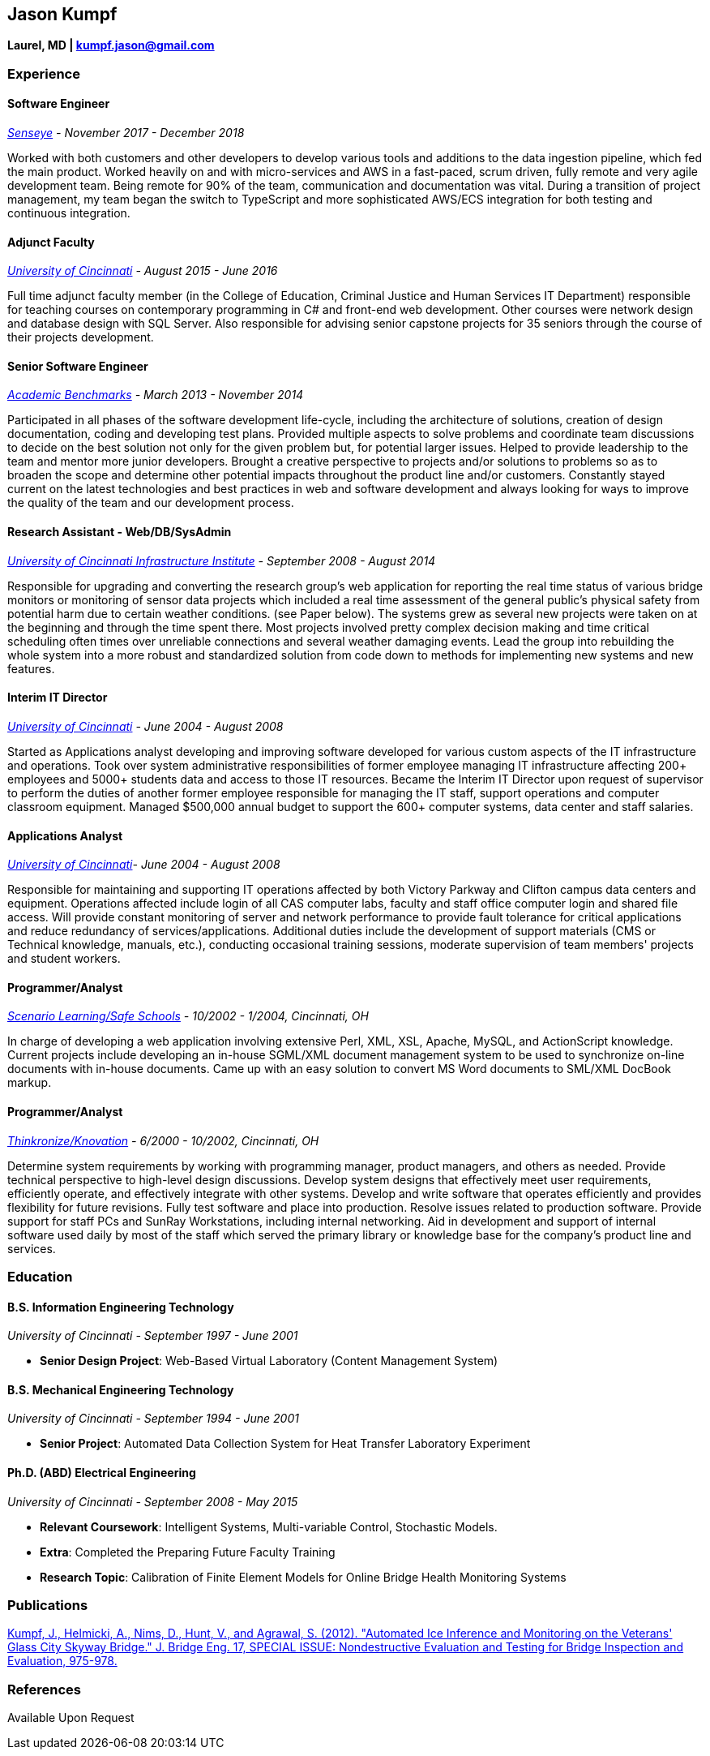 [[jason-kumpf]]
Jason Kumpf
-----------

*Laurel, MD | kumpf.jason@gmail.com*

[[experience]]
Experience
~~~~~~~~~~

[[software-engineer]]
Software Engineer
^^^^^^^^^^^^^^^^^

_https://senseye.io[Senseye] - November 2017 - December 2018_

Worked with both customers and other developers to develop various tools
and additions to the data ingestion pipeline, which fed the main
product. Worked heavily on and with micro-services and AWS in a
fast-paced, scrum driven, fully remote and very agile development team.
Being remote for 90% of the team, communication and documentation was
vital. During a transition of project management, my team began the
switch to TypeScript and more sophisticated AWS/ECS integration for both
testing and continuous integration.

[[adjunct-faculty]]
Adjunct Faculty
^^^^^^^^^^^^^^^

_http://www.uc.edu[University of Cincinnati] - August 2015 - June 2016_

Full time adjunct faculty member (in the College of Education, Criminal
Justice and Human Services IT Department) responsible for teaching
courses on contemporary programming in C# and front-end web development.
Other courses were network design and database design with SQL Server.
Also responsible for advising senior capstone projects for 35 seniors
through the course of their projects development.

[[senior-software-engineer]]
Senior Software Engineer
^^^^^^^^^^^^^^^^^^^^^^^^

_https://www.linkedin.com/company/academic-benchmarks/about/[Academic
Benchmarks] - March 2013 - November 2014_

Participated in all phases of the software development life-cycle,
including the architecture of solutions, creation of design
documentation, coding and developing test plans. Provided multiple
aspects to solve problems and coordinate team discussions to decide on
the best solution not only for the given problem but, for potential
larger issues. Helped to provide leadership to the team and mentor more
junior developers. Brought a creative perspective to projects and/or
solutions to problems so as to broaden the scope and determine other
potential impacts throughout the product line and/or customers.
Constantly stayed current on the latest technologies and best practices
in web and software development and always looking for ways to improve
the quality of the team and our development process.

[[research-assistant---webdbsysadmin]]
Research Assistant - Web/DB/SysAdmin
^^^^^^^^^^^^^^^^^^^^^^^^^^^^^^^^^^^^

_http://ucii.ceas.uc.edu/[University of Cincinnati Infrastructure
Institute] - September 2008 - August 2014_

Responsible for upgrading and converting the research group's web
application for reporting the real time status of various bridge
monitors or monitoring of sensor data projects which included a real
time assessment of the general public's physical safety from potential
harm due to certain weather conditions. (see Paper below). The systems
grew as several new projects were taken on at the beginning and through
the time spent there. Most projects involved pretty complex decision
making and time critical scheduling often times over unreliable
connections and several weather damaging events. Lead the group into
rebuilding the whole system into a more robust and standardized solution
from code down to methods for implementing new systems and new features.

[[interim-it-director]]
Interim IT Director
^^^^^^^^^^^^^^^^^^^

_http://www.uc.edu[University of Cincinnati] - June 2004 - August 2008_

Started as Applications analyst developing and improving software
developed for various custom aspects of the IT infrastructure and
operations. Took over system administrative responsibilities of former
employee managing IT infrastructure affecting 200+ employees and 5000+
students data and access to those IT resources. Became the Interim IT
Director upon request of supervisor to perform the duties of another
former employee responsible for managing the IT staff, support
operations and computer classroom equipment. Managed $500,000 annual
budget to support the 600+ computer systems, data center and staff
salaries.

[[applications-analyst]]
Applications Analyst
^^^^^^^^^^^^^^^^^^^^

_http://www.uc.edu[University of Cincinnati]- June 2004 - August 2008_

Responsible for maintaining and supporting IT operations affected by
both Victory Parkway and Clifton campus data centers and equipment.
Operations affected include login of all CAS computer labs, faculty and
staff office computer login and shared file access. Will provide
constant monitoring of server and network performance to provide fault
tolerance for critical applications and reduce redundancy of
services/applications. Additional duties include the development of
support materials (CMS or Technical knowledge, manuals, etc.),
conducting occasional training sessions, moderate supervision of team
members' projects and student workers.

[[programmeranalyst]]
Programmer/Analyst
^^^^^^^^^^^^^^^^^^

_https://www.safeschools.com/[Scenario Learning/Safe Schools] - 10/2002
- 1/2004, Cincinnati, OH_

In charge of developing a web application involving extensive Perl, XML,
XSL, Apache, MySQL, and ActionScript knowledge. Current projects include
developing an in-house SGML/XML document management system to be used to
synchronize on-line documents with in-house documents. Came up with an
easy solution to convert MS Word documents to SML/XML DocBook markup.

[[programmeranalyst-1]]
Programmer/Analyst
^^^^^^^^^^^^^^^^^^

_https://www.knovationlearning.com/[Thinkronize/Knovation] - 6/2000 -
10/2002, Cincinnati, OH_

Determine system requirements by working with programming manager,
product managers, and others as needed. Provide technical perspective to
high-level design discussions. Develop system designs that effectively
meet user requirements, efficiently operate, and effectively integrate
with other systems. Develop and write software that operates efficiently
and provides flexibility for future revisions. Fully test software and
place into production. Resolve issues related to production software.
Provide support for staff PCs and SunRay Workstations, including
internal networking. Aid in development and support of internal software
used daily by most of the staff which served the primary library or
knowledge base for the company's product line and services.

[[education]]
Education
~~~~~~~~~

[[b.s.-information-engineering-technology]]
B.S. Information Engineering Technology
^^^^^^^^^^^^^^^^^^^^^^^^^^^^^^^^^^^^^^^

_University of Cincinnati - September 1997 - June 2001_

* *Senior Design Project*: Web-Based Virtual Laboratory (Content
Management System)

[[b.s.-mechanical-engineering-technology]]
B.S. Mechanical Engineering Technology
^^^^^^^^^^^^^^^^^^^^^^^^^^^^^^^^^^^^^^

_University of Cincinnati - September 1994 - June 2001_

* *Senior Project*: Automated Data Collection System for Heat Transfer
Laboratory Experiment

[[ph.d.-abd-electrical-engineering]]
Ph.D. (ABD) Electrical Engineering
^^^^^^^^^^^^^^^^^^^^^^^^^^^^^^^^^^

_University of Cincinnati - September 2008 - May 2015_

* *Relevant Coursework*: Intelligent Systems, Multi-variable Control,
Stochastic Models.
* *Extra*: Completed the Preparing Future Faculty Training
* *Research Topic*: Calibration of Finite Element Models for Online
Bridge Health Monitoring Systems

[[publications]]
Publications
~~~~~~~~~~~~

https://www.researchgate.net/publication/257921037_Automated_Ice_Inference_and_Monitoring_on_the_Veterans_Glass_City_Skyway_Bridge[Kumpf,
J., Helmicki, A., Nims, D., Hunt, V., and Agrawal, S. (2012). "Automated
Ice Inference and Monitoring on the Veterans' Glass City Skyway Bridge."
J. Bridge Eng. 17, SPECIAL ISSUE: Nondestructive Evaluation and Testing
for Bridge Inspection and Evaluation, 975-978.]

[[references]]
References
~~~~~~~~~~

Available Upon Request
